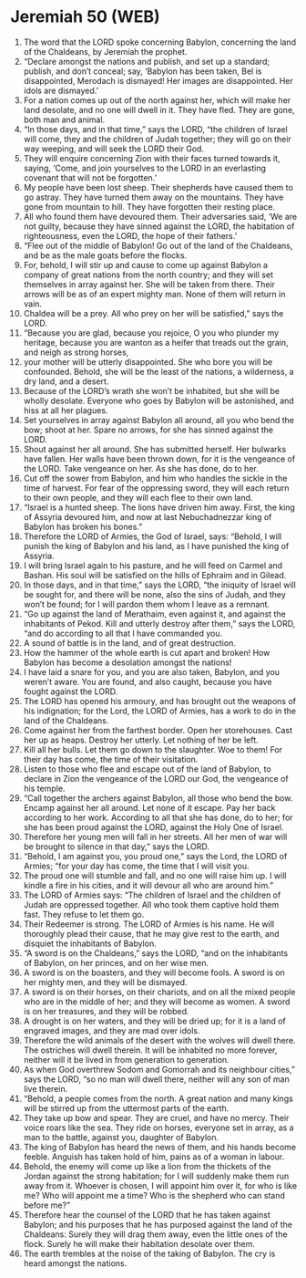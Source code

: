 * Jeremiah 50 (WEB)
:PROPERTIES:
:ID: WEB/24-JER50
:END:

1. The word that the LORD spoke concerning Babylon, concerning the land of the Chaldeans, by Jeremiah the prophet.
2. “Declare amongst the nations and publish, and set up a standard; publish, and don’t conceal; say, ‘Babylon has been taken, Bel is disappointed, Merodach is dismayed! Her images are disappointed. Her idols are dismayed.’
3. For a nation comes up out of the north against her, which will make her land desolate, and no one will dwell in it. They have fled. They are gone, both man and animal.
4. “In those days, and in that time,” says the LORD, “the children of Israel will come, they and the children of Judah together; they will go on their way weeping, and will seek the LORD their God.
5. They will enquire concerning Zion with their faces turned towards it, saying, ‘Come, and join yourselves to the LORD in an everlasting covenant that will not be forgotten.’
6. My people have been lost sheep. Their shepherds have caused them to go astray. They have turned them away on the mountains. They have gone from mountain to hill. They have forgotten their resting place.
7. All who found them have devoured them. Their adversaries said, ‘We are not guilty, because they have sinned against the LORD, the habitation of righteousness, even the LORD, the hope of their fathers.’
8. “Flee out of the middle of Babylon! Go out of the land of the Chaldeans, and be as the male goats before the flocks.
9. For, behold, I will stir up and cause to come up against Babylon a company of great nations from the north country; and they will set themselves in array against her. She will be taken from there. Their arrows will be as of an expert mighty man. None of them will return in vain.
10. Chaldea will be a prey. All who prey on her will be satisfied,” says the LORD.
11. “Because you are glad, because you rejoice, O you who plunder my heritage, because you are wanton as a heifer that treads out the grain, and neigh as strong horses,
12. your mother will be utterly disappointed. She who bore you will be confounded. Behold, she will be the least of the nations, a wilderness, a dry land, and a desert.
13. Because of the LORD’s wrath she won’t be inhabited, but she will be wholly desolate. Everyone who goes by Babylon will be astonished, and hiss at all her plagues.
14. Set yourselves in array against Babylon all around, all you who bend the bow; shoot at her. Spare no arrows, for she has sinned against the LORD.
15. Shout against her all around. She has submitted herself. Her bulwarks have fallen. Her walls have been thrown down, for it is the vengeance of the LORD. Take vengeance on her. As she has done, do to her.
16. Cut off the sower from Babylon, and him who handles the sickle in the time of harvest. For fear of the oppressing sword, they will each return to their own people, and they will each flee to their own land.
17. “Israel is a hunted sheep. The lions have driven him away. First, the king of Assyria devoured him, and now at last Nebuchadnezzar king of Babylon has broken his bones.”
18. Therefore the LORD of Armies, the God of Israel, says: “Behold, I will punish the king of Babylon and his land, as I have punished the king of Assyria.
19. I will bring Israel again to his pasture, and he will feed on Carmel and Bashan. His soul will be satisfied on the hills of Ephraim and in Gilead.
20. In those days, and in that time,” says the LORD, “the iniquity of Israel will be sought for, and there will be none, also the sins of Judah, and they won’t be found; for I will pardon them whom I leave as a remnant.
21. “Go up against the land of Merathaim, even against it, and against the inhabitants of Pekod. Kill and utterly destroy after them,” says the LORD, “and do according to all that I have commanded you.
22. A sound of battle is in the land, and of great destruction.
23. How the hammer of the whole earth is cut apart and broken! How Babylon has become a desolation amongst the nations!
24. I have laid a snare for you, and you are also taken, Babylon, and you weren’t aware. You are found, and also caught, because you have fought against the LORD.
25. The LORD has opened his armoury, and has brought out the weapons of his indignation; for the Lord, the LORD of Armies, has a work to do in the land of the Chaldeans.
26. Come against her from the farthest border. Open her storehouses. Cast her up as heaps. Destroy her utterly. Let nothing of her be left.
27. Kill all her bulls. Let them go down to the slaughter. Woe to them! For their day has come, the time of their visitation.
28. Listen to those who flee and escape out of the land of Babylon, to declare in Zion the vengeance of the LORD our God, the vengeance of his temple.
29. “Call together the archers against Babylon, all those who bend the bow. Encamp against her all around. Let none of it escape. Pay her back according to her work. According to all that she has done, do to her; for she has been proud against the LORD, against the Holy One of Israel.
30. Therefore her young men will fall in her streets. All her men of war will be brought to silence in that day,” says the LORD.
31. “Behold, I am against you, you proud one,” says the Lord, the LORD of Armies; “for your day has come, the time that I will visit you.
32. The proud one will stumble and fall, and no one will raise him up. I will kindle a fire in his cities, and it will devour all who are around him.”
33. The LORD of Armies says: “The children of Israel and the children of Judah are oppressed together. All who took them captive hold them fast. They refuse to let them go.
34. Their Redeemer is strong. The LORD of Armies is his name. He will thoroughly plead their cause, that he may give rest to the earth, and disquiet the inhabitants of Babylon.
35. “A sword is on the Chaldeans,” says the LORD, “and on the inhabitants of Babylon, on her princes, and on her wise men.
36. A sword is on the boasters, and they will become fools. A sword is on her mighty men, and they will be dismayed.
37. A sword is on their horses, on their chariots, and on all the mixed people who are in the middle of her; and they will become as women. A sword is on her treasures, and they will be robbed.
38. A drought is on her waters, and they will be dried up; for it is a land of engraved images, and they are mad over idols.
39. Therefore the wild animals of the desert with the wolves will dwell there. The ostriches will dwell therein. It will be inhabited no more forever, neither will it be lived in from generation to generation.
40. As when God overthrew Sodom and Gomorrah and its neighbour cities,” says the LORD, “so no man will dwell there, neither will any son of man live therein.
41. “Behold, a people comes from the north. A great nation and many kings will be stirred up from the uttermost parts of the earth.
42. They take up bow and spear. They are cruel, and have no mercy. Their voice roars like the sea. They ride on horses, everyone set in array, as a man to the battle, against you, daughter of Babylon.
43. The king of Babylon has heard the news of them, and his hands become feeble. Anguish has taken hold of him, pains as of a woman in labour.
44. Behold, the enemy will come up like a lion from the thickets of the Jordan against the strong habitation; for I will suddenly make them run away from it. Whoever is chosen, I will appoint him over it, for who is like me? Who will appoint me a time? Who is the shepherd who can stand before me?”
45. Therefore hear the counsel of the LORD that he has taken against Babylon; and his purposes that he has purposed against the land of the Chaldeans: Surely they will drag them away, even the little ones of the flock. Surely he will make their habitation desolate over them.
46. The earth trembles at the noise of the taking of Babylon. The cry is heard amongst the nations.

